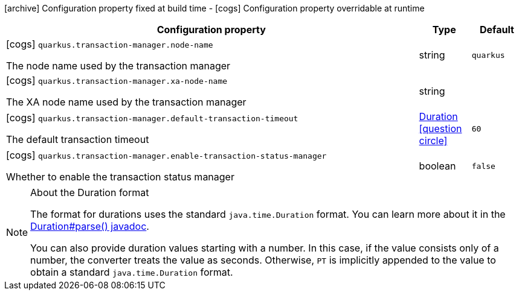 [.configuration-legend]
icon:archive[title=Fixed at build time] Configuration property fixed at build time - icon:cogs[title=Overridable at runtime]️ Configuration property overridable at runtime 

[.configuration-reference, cols="80,.^10,.^10"]
|===
|Configuration property|Type|Default

a|icon:cogs[title=Overridable at runtime] `quarkus.transaction-manager.node-name`

[.description]
--
The node name used by the transaction manager
--|string 
|`quarkus`


a|icon:cogs[title=Overridable at runtime] `quarkus.transaction-manager.xa-node-name`

[.description]
--
The XA node name used by the transaction manager
--|string 
|


a|icon:cogs[title=Overridable at runtime] `quarkus.transaction-manager.default-transaction-timeout`

[.description]
--
The default transaction timeout
--|link:https://docs.oracle.com/javase/8/docs/api/java/time/Duration.html[Duration]
  link:#duration-note-anchor[icon:question-circle[], title=More information about the Duration format]
|`60`


a|icon:cogs[title=Overridable at runtime] `quarkus.transaction-manager.enable-transaction-status-manager`

[.description]
--
Whether to enable the transaction status manager
--|boolean 
|`false`

|===
[NOTE]
[[duration-note-anchor]]
.About the Duration format
====
The format for durations uses the standard `java.time.Duration` format.
You can learn more about it in the link:https://docs.oracle.com/javase/8/docs/api/java/time/Duration.html#parse-java.lang.CharSequence-[Duration#parse() javadoc].

You can also provide duration values starting with a number.
In this case, if the value consists only of a number, the converter treats the value as seconds.
Otherwise, `PT` is implicitly appended to the value to obtain a standard `java.time.Duration` format.
====
